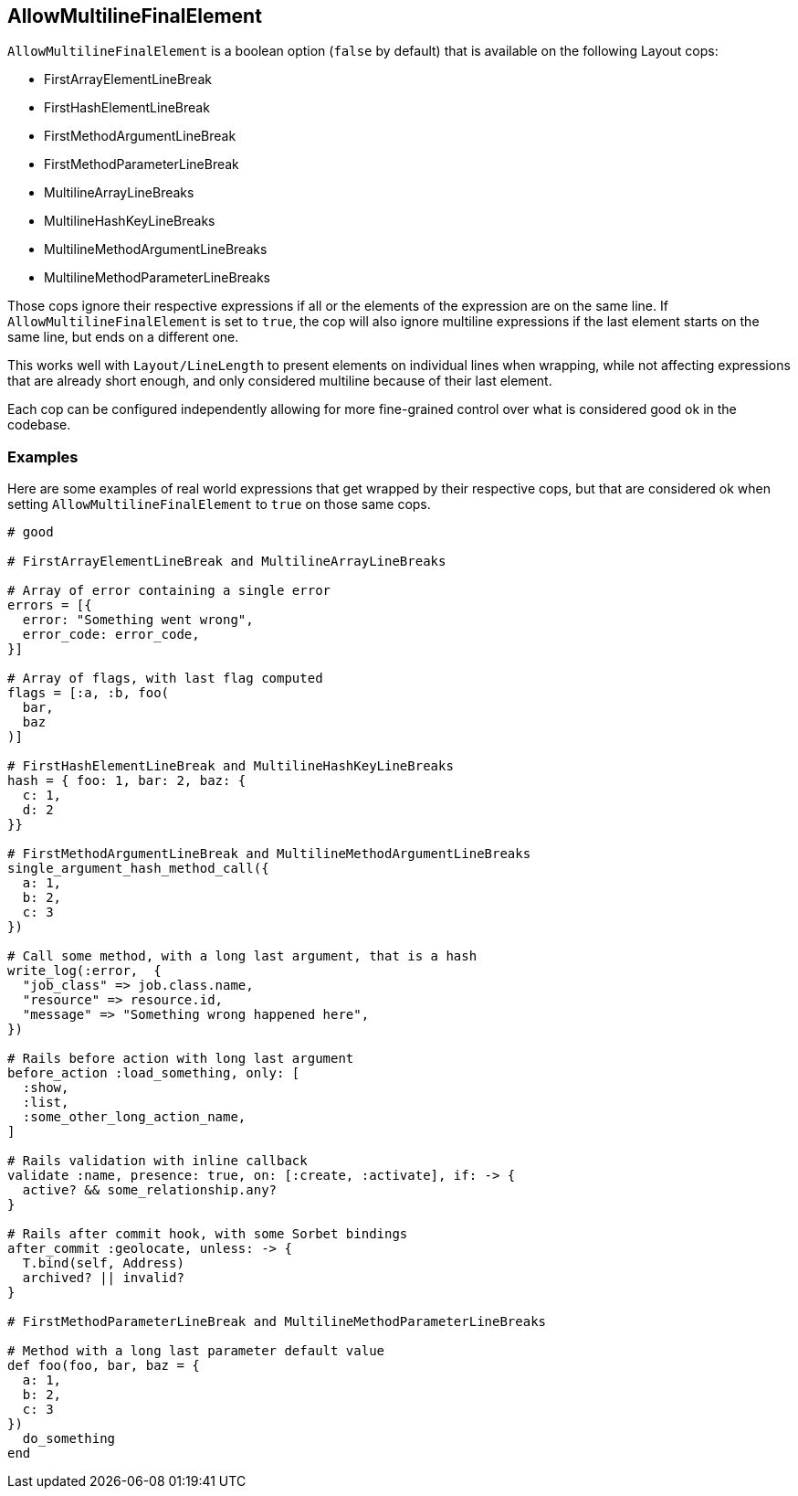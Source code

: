 ==  AllowMultilineFinalElement

`AllowMultilineFinalElement` is a boolean option (`false` by default) that
is available on the following Layout cops:

* FirstArrayElementLineBreak
* FirstHashElementLineBreak
* FirstMethodArgumentLineBreak
* FirstMethodParameterLineBreak
* MultilineArrayLineBreaks
* MultilineHashKeyLineBreaks
* MultilineMethodArgumentLineBreaks
* MultilineMethodParameterLineBreaks

Those cops ignore their respective expressions if all or the elements of
the expression are on the same line. If `AllowMultilineFinalElement` is
set to `true`, the cop will also ignore multiline expressions if the last
element starts on the same line, but ends on a different one.

This works well with `Layout/LineLength` to present elements on
individual lines when wrapping, while not affecting expressions
that are already short enough, and only considered multiline
because of their last element.

Each cop can be configured independently allowing for more fine-grained
control over what is considered good ok in the codebase.

=== Examples

Here are some examples of real world expressions that get wrapped
by their respective cops, but that are considered ok when setting
`AllowMultilineFinalElement` to `true` on those same cops.

[source,ruby]
----
# good

# FirstArrayElementLineBreak and MultilineArrayLineBreaks

# Array of error containing a single error
errors = [{
  error: "Something went wrong",
  error_code: error_code,
}]

# Array of flags, with last flag computed
flags = [:a, :b, foo(
  bar,
  baz
)]

# FirstHashElementLineBreak and MultilineHashKeyLineBreaks
hash = { foo: 1, bar: 2, baz: {
  c: 1,
  d: 2
}}

# FirstMethodArgumentLineBreak and MultilineMethodArgumentLineBreaks
single_argument_hash_method_call({
  a: 1,
  b: 2,
  c: 3
})

# Call some method, with a long last argument, that is a hash
write_log(:error,  {
  "job_class" => job.class.name,
  "resource" => resource.id,
  "message" => "Something wrong happened here",
})

# Rails before action with long last argument
before_action :load_something, only: [
  :show,
  :list,
  :some_other_long_action_name,
]

# Rails validation with inline callback
validate :name, presence: true, on: [:create, :activate], if: -> {
  active? && some_relationship.any?
}

# Rails after commit hook, with some Sorbet bindings
after_commit :geolocate, unless: -> {
  T.bind(self, Address)
  archived? || invalid?
}

# FirstMethodParameterLineBreak and MultilineMethodParameterLineBreaks

# Method with a long last parameter default value
def foo(foo, bar, baz = {
  a: 1,
  b: 2,
  c: 3
})
  do_something
end
----
